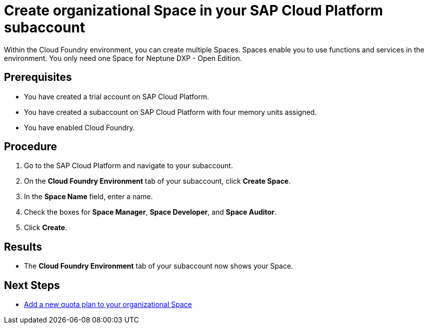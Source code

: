 = Create organizational Space in your SAP Cloud Platform subaccount

Within the Cloud Foundry environment, you can create multiple Spaces. Spaces enable you to use functions and services in the environment. You only need one Space for Neptune DXP - Open Edition.

== Prerequisites
* You have created a trial account on SAP Cloud Platform.
* You have created a subaccount on SAP Cloud Platform with four memory units assigned.
* You have enabled Cloud Foundry.

== Procedure
. Go to the SAP Cloud Platform and navigate to your subaccount.
. On the *Cloud Foundry Environment* tab of your subaccount, click *Create Space*.
. In the *Space Name* field, enter a name.
. Check the boxes for *Space Manager*, *Space Developer*, and *Space Auditor*.
. Click *Create*.

== Results
* The *Cloud Foundry Environment* tab of your subaccount now shows your Space.

== Next Steps
*  xref:sap-quota-plan.adoc[Add a new quota plan to your organizational Space]